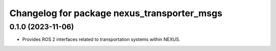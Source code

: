 ^^^^^^^^^^^^^^^^^^^^^^^^^^^^^^^^^^^^^^^^^^^^
Changelog for package nexus_transporter_msgs
^^^^^^^^^^^^^^^^^^^^^^^^^^^^^^^^^^^^^^^^^^^^

0.1.0 (2023-11-06)
------------------
* Provides ROS 2 interfaces related to transportation systems within NEXUS.
